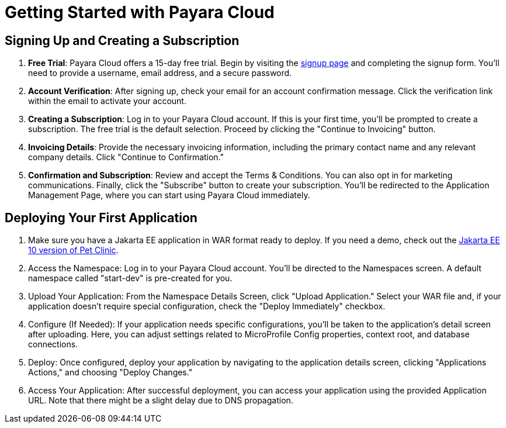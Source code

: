 = Getting Started with Payara Cloud

== Signing Up and Creating a Subscription

. *Free Trial*: Payara Cloud offers a 15-day free trial. Begin by visiting the https://payara.cloud/signup[signup page] and completing the signup form. You'll need to provide a username, email address, and a secure password.
. *Account Verification*: After signing up, check your email for an account confirmation message. Click the verification link within the email to activate your account.
. *Creating a Subscription*: Log in to your Payara Cloud account. If this is your first time, you'll be prompted to create a subscription. The free trial is the default selection. Proceed by clicking the "Continue to Invoicing" button.
. *Invoicing Details*: Provide the necessary invoicing information, including the primary contact name and any relevant company details. Click "Continue to Confirmation."
. *Confirmation and Subscription*: Review and accept the Terms & Conditions. You can also opt in for marketing communications. Finally, click the "Subscribe" button to create your subscription. You'll be redirected to the Application Management Page, where you can start using Payara Cloud immediately.

== Deploying Your First Application
. Make sure you have a Jakarta EE application in WAR format ready to deploy. If you need a demo, check out the https://github.com/Jakarta-EE-Petclinic/petclinic-jakartaee[Jakarta EE 10 version of Pet Clinic].
. Access the Namespace: Log in to your Payara Cloud account. You'll be directed to the Namespaces screen. A default namespace called "start-dev" is pre-created for you.
. Upload Your Application: From the Namespace Details Screen, click "Upload Application." Select your WAR file and, if your application doesn't require special configuration, check the "Deploy Immediately" checkbox.
. Configure (If Needed): If your application needs specific configurations, you'll be taken to the application's detail screen after uploading. Here, you can adjust settings related to MicroProfile Config properties, context root, and database connections.
. Deploy: Once configured, deploy your application by navigating to the application details screen, clicking "Applications Actions," and choosing "Deploy Changes."
. Access Your Application: After successful deployment, you can access your application using the provided Application URL. Note that there might be a slight delay due to DNS propagation.
